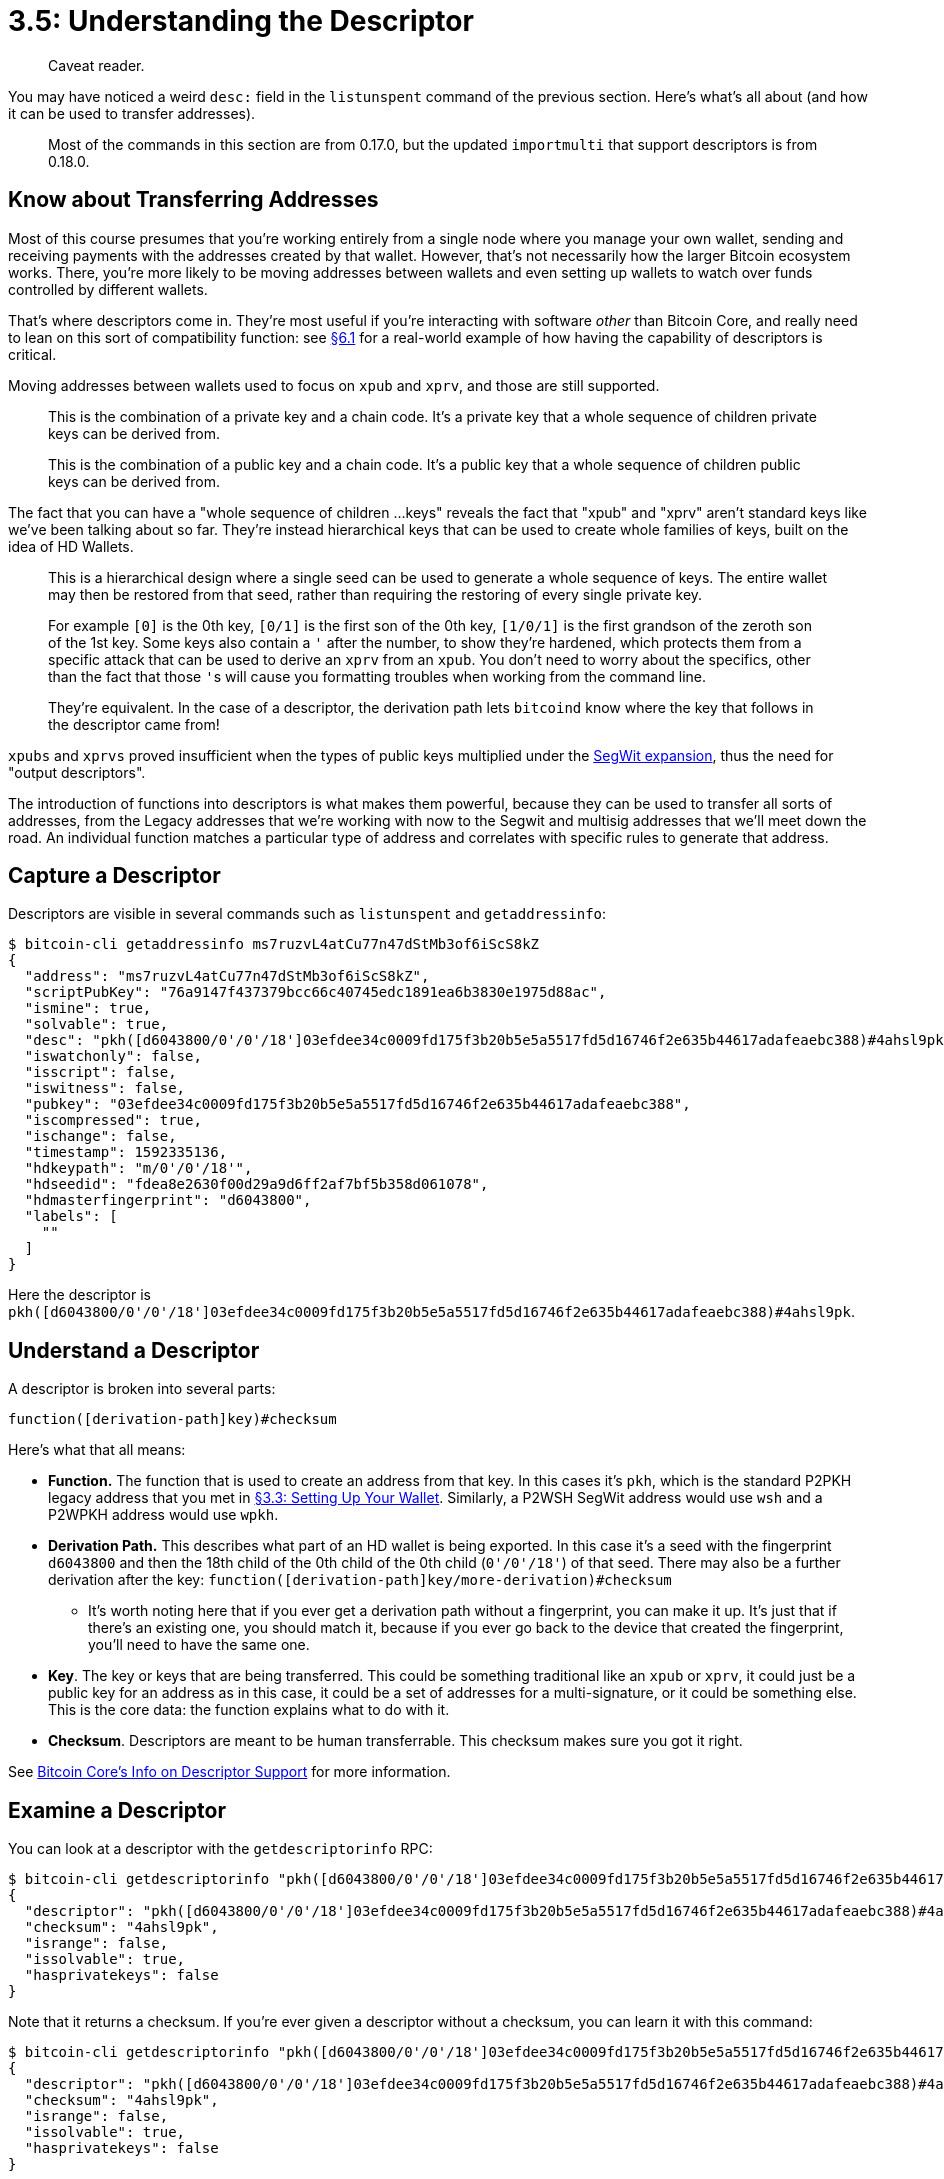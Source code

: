 = 3.5: Understanding the Descriptor

____
:information_source: *NOTE:* This section has been recently added to the course and is an early draft that may still be awaiting review.
Caveat reader.
____

You may have noticed a weird `desc:` field in the `listunspent` command of the previous section.
Here's what's all about (and how it can be used to transfer addresses).

____
:warning: *VERSION WARNING:* This is an innovation from Bitcoin Core v 0.17.0 that had continued to be expanded through Bitcoin Core 0.20.0.
Most of the commands in this section are from 0.17.0, but the updated `importmulti` that support descriptors is from 0.18.0.
____

== Know about Transferring Addresses

Most of this course presumes that you're working entirely from a single node where you manage your own wallet, sending and receiving payments with the addresses created by that wallet.
However, that's not necessarily how the larger Bitcoin ecosystem works.
There, you're more likely to be moving addresses between wallets and even setting up wallets to watch over funds controlled by different wallets.

That's where descriptors come in.
They're most useful if you're interacting with software _other_ than Bitcoin Core, and really need to lean on this sort of compatibility function: see https://github.com/BlockchainCommons/Learning-Bitcoin-from-the-Command-Line/blob/master/06_1_Sending_a_Transaction_to_a_Multisig.md[§6.1] for a real-world example of how having the capability of descriptors is critical.

Moving addresses between wallets used to focus on `xpub` and `xprv`, and those are still supported.

____
:book: *_What is xprv?_* An extended private key.
This is the combination of a private key and a chain code.
It's a private key that a whole sequence of children private keys can be derived from.
____

____
:book: *_What is xpub?_* An extended public key.
This is the combination of a public key and a chain code.
It's a public key that a whole sequence of children public keys can be derived from.
____

The fact that you can have a "whole sequence of children ...
keys" reveals the fact that "xpub" and "xprv" aren't standard keys like we've been talking about so far.
They're instead hierarchical keys that can be used to create whole families of keys, built on the idea of HD Wallets.

____
:book: *_What is an HD Wallet?_* Most modern wallets are built on https://github.com/bitcoin/bips/blob/master/bip-0032.mediawiki[BIP32: Hierarchical Deterministic Wallets].
This is a hierarchical design where a single seed can be used to generate a whole sequence of keys.
The entire wallet may then be restored from that seed, rather than requiring the restoring of every single private key.
____

____
:book: *_What is a Derivation Path?_* When you have hierarchical keys, you need to be able to define individual keys as descendents of a seed.
For example `[0]` is the 0th key, `[0/1]` is the first son of the 0th key, `[1/0/1]` is the first grandson of the zeroth son of the 1st key.
Some keys also contain a `'` after the number, to show they're hardened, which protects them from a specific attack that can be used to derive an `xprv` from an `xpub`.
You don't need to worry about the specifics, other than the fact that those ``'``s will cause you formatting troubles when working from the command line.
____

____
:information_source: *NOTE:* a derivation path defines a key, which means that a key represents a derivation path.
They're equivalent.
In the case of a descriptor, the derivation path lets `bitcoind` know where the key that follows in the descriptor came from!
____

`xpubs` and `xprvs` proved insufficient when the types of public keys multiplied under the https://github.com/BlockchainCommons/Learning-Bitcoin-from-the-Command-Line/blob/master/04_6_Creating_a_Segwit_Transaction.md[SegWit expansion], thus the need for "output descriptors".

____
:book: *_What is an output descriptor?_* A precise description of how to derive a Bitcoin address from a combination of a function and one or more inputs to that function.
____

The introduction of functions into descriptors is what makes them powerful, because they can be used to transfer all sorts of addresses, from the Legacy addresses that we're working with now to the Segwit and multisig addresses that we'll meet down the road.
An individual function matches a particular type of address and correlates with specific rules to generate that address.

== Capture a Descriptor

Descriptors are visible in several commands such as `listunspent` and `getaddressinfo`:

 $ bitcoin-cli getaddressinfo ms7ruzvL4atCu77n47dStMb3of6iScS8kZ
 {
   "address": "ms7ruzvL4atCu77n47dStMb3of6iScS8kZ",
   "scriptPubKey": "76a9147f437379bcc66c40745edc1891ea6b3830e1975d88ac",
   "ismine": true,
   "solvable": true,
   "desc": "pkh([d6043800/0'/0'/18']03efdee34c0009fd175f3b20b5e5a5517fd5d16746f2e635b44617adafeaebc388)#4ahsl9pk",
   "iswatchonly": false,
   "isscript": false,
   "iswitness": false,
   "pubkey": "03efdee34c0009fd175f3b20b5e5a5517fd5d16746f2e635b44617adafeaebc388",
   "iscompressed": true,
   "ischange": false,
   "timestamp": 1592335136,
   "hdkeypath": "m/0'/0'/18'",
   "hdseedid": "fdea8e2630f00d29a9d6ff2af7bf5b358d061078",
   "hdmasterfingerprint": "d6043800",
   "labels": [
     ""
   ]
 }

Here the descriptor is `pkh([d6043800/0'/0'/18']03efdee34c0009fd175f3b20b5e5a5517fd5d16746f2e635b44617adafeaebc388)#4ahsl9pk`.

== Understand a Descriptor

A descriptor is broken into several parts:

----
function([derivation-path]key)#checksum
----

Here's what that all means:

* *Function.* The function that is used to create an address from that key.
In this cases it's `pkh`, which is the standard P2PKH legacy address that you met in xref:03_3_Setting_Up_Your_Wallet.adoc[§3.3: Setting Up Your Wallet].
Similarly, a P2WSH SegWit address would use `wsh` and a P2WPKH address would use `wpkh`.
* *Derivation Path.* This describes what part of an HD wallet is being exported.
In this case it's a seed with the fingerprint `d6043800` and then the 18th child of the 0th child of the 0th child (`0'/0'/18'`) of that seed.
There may also be a further derivation after the key: `function([derivation-path]key/more-derivation)#checksum`
 ** It's worth noting here that if you ever get a derivation path without a fingerprint, you can make it up.
It's just that if there's an existing one, you should match it, because if you ever go back to the device that created the fingerprint, you'll need to have the same one.
* *Key*.
The key or keys that are being transferred.
This could be something traditional like an `xpub` or `xprv`, it could just be a public key for an address as in this case, it could be a set of addresses for a multi-signature, or it could be something else.
This is the core data: the function explains what to do with it.
* *Checksum*.
Descriptors are meant to be human transferrable.
This checksum makes sure you got it right.

See https://github.com/bitcoin/bitcoin/blob/master/doc/descriptors.md[Bitcoin Core's Info on Descriptor Support] for more information.

== Examine a Descriptor

You can look at a descriptor with the `getdescriptorinfo` RPC:

 $ bitcoin-cli getdescriptorinfo "pkh([d6043800/0'/0'/18']03efdee34c0009fd175f3b20b5e5a5517fd5d16746f2e635b44617adafeaebc388)#4ahsl9pk"
 {
   "descriptor": "pkh([d6043800/0'/0'/18']03efdee34c0009fd175f3b20b5e5a5517fd5d16746f2e635b44617adafeaebc388)#4ahsl9pk",
   "checksum": "4ahsl9pk",
   "isrange": false,
   "issolvable": true,
   "hasprivatekeys": false
 }

Note that it returns a checksum.
If you're ever given a descriptor without a checksum, you can learn it with this command:

 $ bitcoin-cli getdescriptorinfo "pkh([d6043800/0'/0'/18']03efdee34c0009fd175f3b20b5e5a5517fd5d16746f2e635b44617adafeaebc388)"
 {
   "descriptor": "pkh([d6043800/0'/0'/18']03efdee34c0009fd175f3b20b5e5a5517fd5d16746f2e635b44617adafeaebc388)#4ahsl9pk",
   "checksum": "4ahsl9pk",
   "isrange": false,
   "issolvable": true,
   "hasprivatekeys": false
 }

Besides giving you the checksum, this command also verifies the validity of the descriptor and provides useful information like whether a descriptor contains private keys.

One of the powers of a descriptor is being able to derive an address in a regular way.
This is done with the `deriveaddresses` RPC.

 $ bitcoin-cli deriveaddresses "pkh([d6043800/0'/0'/18']03efdee34c0009fd175f3b20b5e5a5517fd5d16746f2e635b44617adafeaebc388)#4ahsl9pk"
 [
   "ms7ruzvL4atCu77n47dStMb3of6iScS8kZ"
 ]

You'll note it loops back to the address we started with (as it should).

== Import a Descriptor

But, the really important thing about a descriptor is that you can take it to another (remote) machine and import it.
This is done with the `importmulti` RPC using the `desc` option:

----
remote$ bitcoin-cli importmulti '[{"desc": "pkh([d6043800/0'"'"'/0'"'"'/18'"'"']03efdee34c0009fd175f3b20b5e5a5517fd5d16746f2e635b44617adafeaebc388)#4ahsl9pk", "timestamp": "now", "watchonly": true}]'
[
  {
    "success": true
  }
]
----

First, you'll note our first really ugly use of quotes.
Every `'` in the derivation path had to be replaced with `'"'"'`.
Just expect to have to do that if you're manipulating a descriptor that contains a derivation path.
(The other option is to exchange the `'` with a `h` for hardened, but that will change you checksum, so if you prefer that for its ease of use, you'll need to get a new checksum with `getdescriptorinfo`.)

Second, you'll note that we flagged this as `watchonly`.
That's because we know that it's a public key, so we can't spend with it.
If we'd failed to enter this flag, `importmulti` would helpfully have told us something like: `Some private keys are missing, outputs will be considered watchonly.
If this is intentional, specify the watchonly flag.`.

____
:book: *_What is a watch-only address?_* A watch-only address allows you to watch for transactions related to an address (or to a whole family of addresses if you used an `xpub`), but not to spend funds on those addresses.
____

Using `getaddressesbylabel`, we can now see that our address has correctly been imported into our remote machine!

----
remote$ bitcoin-cli getaddressesbylabel ""
{
  "ms7ruzvL4atCu77n47dStMb3of6iScS8kZ": {
    "purpose": "receive"
  }
}
----

== Summary: Understanding the Descriptor

Descriptors let you pass public keys and private keys among wallets, but more than that, they allow you to precisely and correctly to define addresses and to derive addresses of a lot of different sorts from a standardized description format.

____
:fire: *_What is the power of descriptors?_* Descriptors allow you to import and export seeds and keys.
That's great if you want to move between different wallets.
As a developer, they also allow you to build up the precise sort of addresses that you're interested in creating.
For example, we use it in https://github.com/BlockchainCommons/FullyNoded-2/blob/master/Docs/How-it-works.md[FullyNoded 2] to generate a multi-sig from three seeds.
____

We'll make real use of descriptors in xref:07_3_Integrating_with_Hardware_Wallets.adoc[§7.3], when we're importing addresses from a hardware wallet.

== What's Next?

Advance through "bitcoin-cli" with xref:04_0_Sending_Bitcoin_Transactions.adoc[Chapter Four: Sending Bitcoin Transactions].
